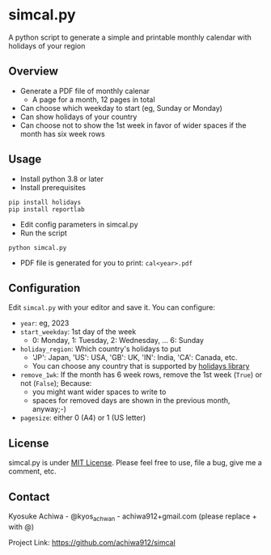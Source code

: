 * simcal.py
A python script to generate a simple and printable monthly calendar with holidays of your region

** Overview
- Generate a PDF file of monthly calenar
  - A page for a month, 12 pages in total
- Can choose which weekday to start (eg, Sunday or Monday)
- Can show holidays of your country
- Can choose not to show the 1st week in favor of wider spaces if the month has six week rows
[[./jan2023.jpg]]

** Usage
- Install python 3.8 or later
- Install prerequisites
#+begin_src 
pip install holidays
pip install reportlab
#+end_src
- Edit config parameters in simcal.py
- Run the script
#+begin_src 
python simcal.py
#+end_src
- PDF file is generated for you to print: =cal<year>.pdf=

** Configuration
Edit =simcal.py= with your editor and save it.
You can configure:
- =year=: eg, 2023
- =start_weekday=: 1st day of the week 
  - 0: Monday, 1: Tuesday, 2: Wednesday, ... 6: Sunday
- =holiday_region=: Which country's holidays to put
  - 'JP': Japan, 'US': USA, 'GB': UK, 'IN': India, 'CA': Canada, etc.
  - You can choose any country that is supported by [[https://pypi.org/project/holidays/][holidays library]]
- =remove_1wk=: If the month has 6 week rows, remove the 1st week (=True=) or not (=False=); Because:
  - you might want wider spaces to write to
  - spaces for removed days are shown in the previous month, anyway;-)
- =pagesize=: either 0 (A4) or 1 (US letter)

** License
simcal.py is under [[https://en.wikipedia.org/wiki/MIT_License][MIT License]].  Please feel free to use, file a bug, give me a comment, etc.

** Contact
Kyosuke Achiwa - @kyos_achwan - achiwa912+gmail.com (please replace + with @)

Project Link: https://github.com/achiwa912/simcal
